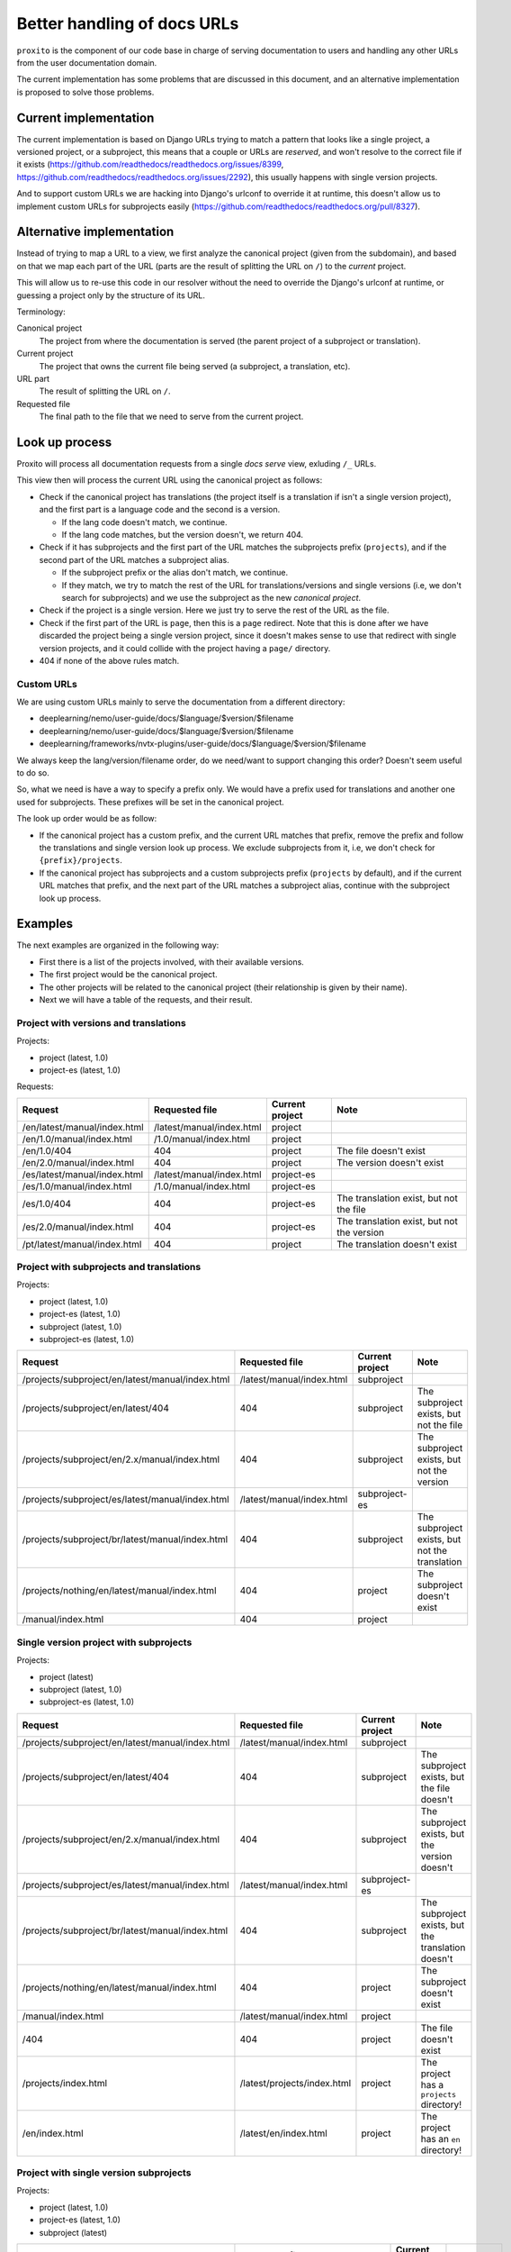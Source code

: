 Better handling of docs URLs
============================

``proxito`` is the component of our code base in charge of serving documentation
to users and handling any other URLs from the user documentation domain.

The current implementation has some problems that are discussed in this document,
and an alternative implementation is proposed to solve those problems.

Current implementation
----------------------

The current implementation is based on Django URLs
trying to match a pattern that looks like a single project, a versioned project,
or a subproject, this means that a couple or URLs are *reserved*,
and won't resolve to the correct file if it exists
(https://github.com/readthedocs/readthedocs.org/issues/8399, https://github.com/readthedocs/readthedocs.org/issues/2292),
this usually happens with single version projects.

And to support custom URLs we are hacking into Django's urlconf
to override it at runtime,
this doesn't allow us to implement custom URLs for subprojects easily
(https://github.com/readthedocs/readthedocs.org/pull/8327).

Alternative implementation
--------------------------

Instead of trying to map a URL to a view,
we first analyze the canonical project (given from the subdomain),
and based on that we map each part of the URL (parts are the result of splitting the URL on ``/``)
to the *current* project.

This will allow us to re-use this code in our resolver
without the need to override the Django's urlconf at runtime,
or guessing a project only by the structure of its URL.

Terminology:

Canonical project
  The project from where the documentation
  is served (the parent project of a subproject or translation).
Current project
  The project that owns the current file being served
  (a subproject, a translation, etc).
URL part
  The result of splitting the URL on ``/``.
Requested file
  The final path to the file that we need to serve from the current project.

Look up process
---------------

Proxito will process all documentation requests from a single *docs serve* view,
exluding ``/_`` URLs.

This view then will process the current URL using the canonical project as follows:

- Check if the canonical project has translations
  (the project itself is a translation if isn't a single version project),
  and the first part is a language code and the second is a version.

  - If the lang code doesn't match, we continue.
  - If the lang code matches, but the version doesn't, we return 404.

- Check if it has subprojects and the first part of the URL matches the subprojects prefix (``projects``),
  and if the second part of the URL matches a subproject alias.

  - If the subproject prefix or the alias don't match, we continue.
  - If they match, we try to match the rest of the URL for translations/versions and single versions
    (i.e, we don't search for subprojects) and we use the subproject as the new *canonical project*.

- Check if the project is a single version.
  Here we just try to serve the rest of the URL as the file.

- Check if the first part of the URL is ``page``,
  then this is a ``page`` redirect.
  Note that this is done after we have discarded the project being a single version
  project, since it doesn't makes sense to use that redirect with single version projects,
  and it could collide with the project having a ``page/`` directory.

- 404 if none of the above rules match.

Custom URLs
~~~~~~~~~~~

We are using custom URLs mainly to serve the documentation
from a different directory:

- deeplearning/nemo/user-guide/docs/$language/$version/$filename
- deeplearning/nemo/user-guide/docs/$language/$version/$filename
- deeplearning/frameworks/nvtx-plugins/user-guide/docs/$language/$version/$filename

We always keep the lang/version/filename order,
do we need/want to support changing this order?
Doesn't seem useful to do so.

So, what we need is have a way to specify a prefix only.
We would have a prefix used for translations and another one used for subprojects.
These prefixes will be set in the canonical project.

The look up order would be as follow:

- If the canonical project has a custom prefix, and the current URL matches that prefix,
  remove the prefix and follow the translations and single version look up process.
  We exclude subprojects from it, i.e, we don't check for ``{prefix}/projects``.
- If the canonical project has subprojects and a custom subprojects prefix (``projects`` by default),
  and if the current URL matches that prefix,
  and the next part of the URL matches a subproject alias,
  continue with the subproject look up process.

Examples
--------

The next examples are organized in the following way:

- First there is a list of the projects involved,
  with their available versions.
- The first project would be the canonical project.
- The other projects will be related to the canonical project
  (their relationship is given by their name).
- Next we will have a table of the requests,
  and their result.

Project with versions and translations
~~~~~~~~~~~~~~~~~~~~~~~~~~~~~~~~~~~~~~

Projects:

- project (latest, 1.0)
- project-es (latest, 1.0)

Requests:

.. list-table::
   :header-rows: 1

   * - Request
     - Requested file
     - Current project
     - Note
   * - /en/latest/manual/index.html
     - /latest/manual/index.html
     - project
     -
   * - /en/1.0/manual/index.html
     - /1.0/manual/index.html
     - project
     -
   * - /en/1.0/404
     - 404
     - project
     - The file doesn't exist
   * - /en/2.0/manual/index.html
     - 404
     - project
     - The version doesn't exist
   * - /es/latest/manual/index.html
     - /latest/manual/index.html
     - project-es
     -
   * - /es/1.0/manual/index.html
     - /1.0/manual/index.html
     - project-es
     -
   * - /es/1.0/404
     - 404
     - project-es
     - The translation exist, but not the file
   * - /es/2.0/manual/index.html
     - 404
     - project-es
     - The translation exist, but not the version
   * - /pt/latest/manual/index.html
     - 404
     - project
     - The translation doesn't exist

Project with subprojects and translations
~~~~~~~~~~~~~~~~~~~~~~~~~~~~~~~~~~~~~~~~~

Projects:

- project (latest, 1.0)
- project-es (latest, 1.0)
- subproject (latest, 1.0)
- subproject-es (latest, 1.0)

.. list-table::
   :header-rows: 1

   * - Request
     - Requested file
     - Current project
     - Note
   * - /projects/subproject/en/latest/manual/index.html
     - /latest/manual/index.html
     - subproject
     -
   * - /projects/subproject/en/latest/404
     - 404
     - subproject
     - The subproject exists, but not the file
   * - /projects/subproject/en/2.x/manual/index.html
     - 404
     - subproject
     - The subproject exists, but not the version
   * - /projects/subproject/es/latest/manual/index.html
     - /latest/manual/index.html
     - subproject-es
     -
   * - /projects/subproject/br/latest/manual/index.html
     - 404
     - subproject
     - The subproject exists, but not the translation
   * - /projects/nothing/en/latest/manual/index.html
     - 404
     - project
     - The subproject doesn't exist
   * - /manual/index.html
     - 404
     - project
     -

Single version project with subprojects
~~~~~~~~~~~~~~~~~~~~~~~~~~~~~~~~~~~~~~~

Projects:

- project (latest)
- subproject (latest, 1.0)
- subproject-es (latest, 1.0)

.. list-table::
   :header-rows: 1

   * - Request
     - Requested file
     - Current project
     - Note
   * - /projects/subproject/en/latest/manual/index.html
     - /latest/manual/index.html
     - subproject
     -
   * - /projects/subproject/en/latest/404
     - 404
     - subproject
     - The subproject exists, but the file doesn't
   * - /projects/subproject/en/2.x/manual/index.html
     - 404
     - subproject
     - The subproject exists, but the version doesn't
   * - /projects/subproject/es/latest/manual/index.html
     - /latest/manual/index.html
     - subproject-es
     -
   * - /projects/subproject/br/latest/manual/index.html
     - 404
     - subproject
     - The subproject exists, but the translation doesn't
   * - /projects/nothing/en/latest/manual/index.html
     - 404
     - project
     - The subproject doesn't exist
   * - /manual/index.html
     - /latest/manual/index.html
     - project
     -
   * - /404
     - 404
     - project
     - The file doesn't exist
   * - /projects/index.html
     - /latest/projects/index.html
     - project
     - The project has a ``projects`` directory!
   * - /en/index.html
     - /latest/en/index.html
     - project
     - The project has an ``en`` directory!

Project with single version subprojects
~~~~~~~~~~~~~~~~~~~~~~~~~~~~~~~~~~~~~~~

Projects:

- project (latest, 1.0)
- project-es (latest, 1.0)
- subproject (latest)

.. list-table:: 
   :header-rows: 1

   * - Request
     - Requested file
     - Current project
     - Note
   * - /projects/subproject/manual/index.html
     - /latest/manual/index.html
     - subproject
     -
   * - /projects/subproject/en/latest/manual/index.html
     - 404
     - subproject
     - The subproject is single version
   * - /projects/subproject/404
     - 404
     - subproject
     - The subproject exists, but the file doesn't
   * - /projects/subproject/br/latest/manual/index.html
     - /latest/br/latest/manual/index.html
     - subproject
     - The subproject has a ``br`` directory!
   * - /projects/nothing/manual/index.html
     - 404
     - project
     - The subproject doesn't exist
   * - /en/latest/manual/index.html
     - /latest/manual/index.html
     - project
     -
   * - /404
     - 404
     - project
     -

Project with custom prefix
~~~~~~~~~~~~~~~~~~~~~~~~~~

- project (latest, 1.0)
- subproject (latest, 1.0)

``project`` has the ``prefix`` prefix, and ``sub`` subproject prefix.

.. list-table:: 
   :header-rows: 1

   * - Request
     - Requested file
     - Current project
     - Note
   * - /en/latest/manual/index.html
     - 404
     - project
     - The prefix doesn't match
   * - /prefix/en/latest/manual/index.html
     - /latest/manual/index.html
     - project
     -
   * - /projects/subproject/en/latest/manual/index.html
     - 404
     - project
     - The subproject prefix doesn't match
   * - /sub/subproject/en/latest/manual/index.html
     - /latest/manual/index.html
     - subproject
     -
   * - /sub/nothing/en/latest/manual/index.html
     - 404
     - project
     - The subproject doesn't exist

Project with custom subproject prefix (empty)
~~~~~~~~~~~~~~~~~~~~~~~~~~~~~~~~~~~~~~~~~~~~~

- project (latest, 1.0)
- subproject (latest, 1.0)

``project`` has the ``/`` subproject prefix,
this allow us to serve subprojects without using a prefix.

.. list-table:: 
   :header-rows: 1

   * - Request
     - Requested file
     - Current project
     - Note
   * - /en/latest/manual/index.html
     - /latest/manual/index.html
     - project
     -
   * - /projects/subproject/en/latest/manual/index.html
     - 404
     - project
     - The subproject prefix doesn't match
   * - /subproject/en/latest/manual/index.html
     - /latest/manual/index.html
     - subproject
     -
   * - /nothing/en/latest/manual/index.html
     - /latest/manual/index.html
     - project
     - The subproject/file doesn't exist

Questions
---------

- When using custom URLs,
  should we support changing the URLs
  that aren't related to doc serving?

  These are:

  - Health check
  - Proxied APIs
  - robots and sitemap
  - The ``page`` redirect

  I'd say we shouldn't, I can't think of a reason why this should be supported.

- Should we use the urlconf from the subproject when processing it?
  This is an URL like ``/projects/subproject/custom/prefix/en/latest/index.html``.

  I don't think that's useful, but it should be easy to support if needed.

- Should we support the page redirect when using a custom subproject prefix?
  This is ``/{prefix}/subproject/page/index.html``.

